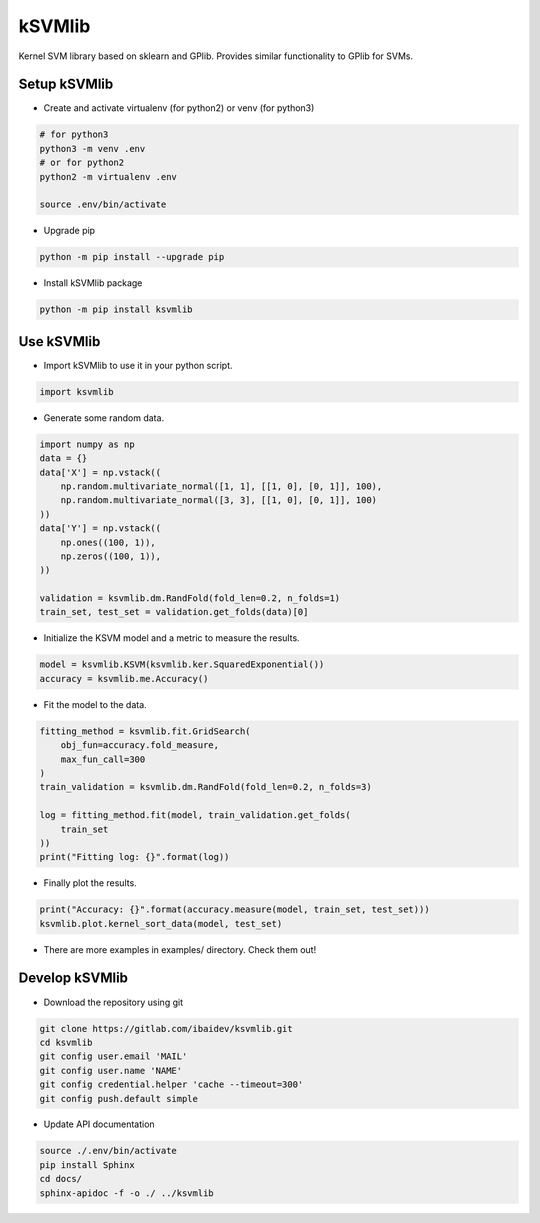 
kSVMlib
=======

Kernel SVM library based on sklearn and GPlib.
Provides similar functionality to GPlib for SVMs.

Setup kSVMlib
-------------

- Create and activate virtualenv (for python2) or
  venv (for python3)

.. code-block:: bash

  # for python3
  python3 -m venv .env
  # or for python2
  python2 -m virtualenv .env

  source .env/bin/activate

- Upgrade pip

.. code-block:: bash

  python -m pip install --upgrade pip

- Install kSVMlib package

.. code-block:: bash

  python -m pip install ksvmlib


Use kSVMlib
----------------------

- Import kSVMlib to use it in your python script.

.. code-block:: python

  import ksvmlib

- Generate some random data.

.. code-block:: python

  import numpy as np
  data = {}
  data['X'] = np.vstack((
      np.random.multivariate_normal([1, 1], [[1, 0], [0, 1]], 100),
      np.random.multivariate_normal([3, 3], [[1, 0], [0, 1]], 100)
  ))
  data['Y'] = np.vstack((
      np.ones((100, 1)),
      np.zeros((100, 1)),
  ))

  validation = ksvmlib.dm.RandFold(fold_len=0.2, n_folds=1)
  train_set, test_set = validation.get_folds(data)[0]

- Initialize the KSVM model and a metric to measure the results.

.. code-block:: python

  model = ksvmlib.KSVM(ksvmlib.ker.SquaredExponential())
  accuracy = ksvmlib.me.Accuracy()

- Fit the model to the data.

.. code-block:: python

  fitting_method = ksvmlib.fit.GridSearch(
      obj_fun=accuracy.fold_measure,
      max_fun_call=300
  )
  train_validation = ksvmlib.dm.RandFold(fold_len=0.2, n_folds=3)

  log = fitting_method.fit(model, train_validation.get_folds(
      train_set
  ))
  print("Fitting log: {}".format(log))

- Finally plot the results.

.. code-block:: python

  print("Accuracy: {}".format(accuracy.measure(model, train_set, test_set)))
  ksvmlib.plot.kernel_sort_data(model, test_set)

- There are more examples in examples/ directory. Check them out!

Develop kSVMlib
---------------

-  Download the repository using git

.. code-block:: bash

  git clone https://gitlab.com/ibaidev/ksvmlib.git
  cd ksvmlib
  git config user.email 'MAIL'
  git config user.name 'NAME'
  git config credential.helper 'cache --timeout=300'
  git config push.default simple

-  Update API documentation

.. code-block:: bash

  source ./.env/bin/activate
  pip install Sphinx
  cd docs/
  sphinx-apidoc -f -o ./ ../ksvmlib

